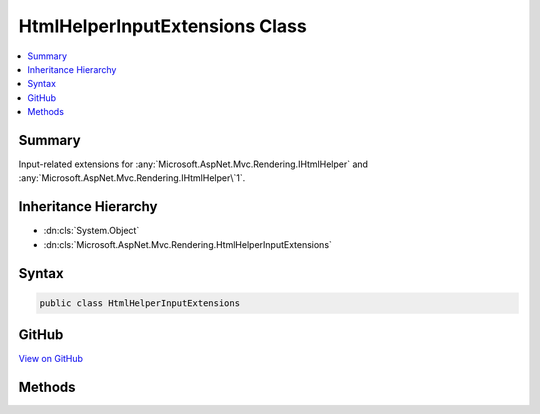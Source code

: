 

HtmlHelperInputExtensions Class
===============================



.. contents:: 
   :local:



Summary
-------

Input-related extensions for :any:`Microsoft.AspNet.Mvc.Rendering.IHtmlHelper` and :any:`Microsoft.AspNet.Mvc.Rendering.IHtmlHelper\`1`\.





Inheritance Hierarchy
---------------------


* :dn:cls:`System.Object`
* :dn:cls:`Microsoft.AspNet.Mvc.Rendering.HtmlHelperInputExtensions`








Syntax
------

.. code-block:: csharp

   public class HtmlHelperInputExtensions





GitHub
------

`View on GitHub <https://github.com/aspnet/apidocs/blob/master/aspnet/mvc/src/Microsoft.AspNet.Mvc.ViewFeatures/Rendering/HtmlHelperInputExtensions.cs>`_





.. dn:class:: Microsoft.AspNet.Mvc.Rendering.HtmlHelperInputExtensions

Methods
-------

.. dn:class:: Microsoft.AspNet.Mvc.Rendering.HtmlHelperInputExtensions
    :noindex:
    :hidden:

    
    .. dn:method:: Microsoft.AspNet.Mvc.Rendering.HtmlHelperInputExtensions.CheckBox(Microsoft.AspNet.Mvc.Rendering.IHtmlHelper, System.String)
    
        
    
        Returns an &lt;input&gt; element of type "checkbox" with value "true" and an &lt;input&gt; element of type
        "hidden" with value "false".
    
        
        
        
        :param htmlHelper: The  instance this method extends.
        
        :type htmlHelper: Microsoft.AspNet.Mvc.Rendering.IHtmlHelper
        
        
        :param expression: Expression name, relative to the current model.
        
        :type expression: System.String
        :rtype: Microsoft.AspNet.Html.Abstractions.IHtmlContent
        :return: A new <see cref="T:Microsoft.AspNet.Html.Abstractions.IHtmlContent" /> containing the &lt;input&gt; elements.
    
        
        .. code-block:: csharp
    
           public static IHtmlContent CheckBox(IHtmlHelper htmlHelper, string expression)
    
    .. dn:method:: Microsoft.AspNet.Mvc.Rendering.HtmlHelperInputExtensions.CheckBox(Microsoft.AspNet.Mvc.Rendering.IHtmlHelper, System.String, System.Boolean)
    
        
    
        Returns an &lt;input&gt; element of type "checkbox" with value "true" and an &lt;input&gt; element of type
        "hidden" with value "false".
    
        
        
        
        :param htmlHelper: The  instance this method extends.
        
        :type htmlHelper: Microsoft.AspNet.Mvc.Rendering.IHtmlHelper
        
        
        :param expression: Expression name, relative to the current model.
        
        :type expression: System.String
        
        
        :param isChecked: If true, checkbox is initially checked.
        
        :type isChecked: System.Boolean
        :rtype: Microsoft.AspNet.Html.Abstractions.IHtmlContent
        :return: A new <see cref="T:Microsoft.AspNet.Html.Abstractions.IHtmlContent" /> containing the &lt;input&gt; elements.
    
        
        .. code-block:: csharp
    
           public static IHtmlContent CheckBox(IHtmlHelper htmlHelper, string expression, bool isChecked)
    
    .. dn:method:: Microsoft.AspNet.Mvc.Rendering.HtmlHelperInputExtensions.CheckBox(Microsoft.AspNet.Mvc.Rendering.IHtmlHelper, System.String, System.Object)
    
        
    
        Returns an &lt;input&gt; element of type "checkbox" with value "true" and an &lt;input&gt; element of type
        "hidden" with value "false".
    
        
        
        
        :param htmlHelper: The  instance this method extends.
        
        :type htmlHelper: Microsoft.AspNet.Mvc.Rendering.IHtmlHelper
        
        
        :param expression: Expression name, relative to the current model.
        
        :type expression: System.String
        
        
        :param htmlAttributes: An  that contains the HTML attributes for the checkbox element. Alternatively, an
            instance containing the HTML
            attributes.
        
        :type htmlAttributes: System.Object
        :rtype: Microsoft.AspNet.Html.Abstractions.IHtmlContent
        :return: A new <see cref="T:Microsoft.AspNet.Html.Abstractions.IHtmlContent" /> containing the &lt;input&gt; elements.
    
        
        .. code-block:: csharp
    
           public static IHtmlContent CheckBox(IHtmlHelper htmlHelper, string expression, object htmlAttributes)
    
    .. dn:method:: Microsoft.AspNet.Mvc.Rendering.HtmlHelperInputExtensions.CheckBoxFor<TModel>(Microsoft.AspNet.Mvc.Rendering.IHtmlHelper<TModel>, System.Linq.Expressions.Expression<System.Func<TModel, System.Boolean>>)
    
        
    
        Returns an &lt;input&gt; element of type "checkbox" with value "true" and an &lt;input&gt; element of type
        "hidden" with value "false".
    
        
        
        
        :param htmlHelper: The  instance this method extends.
        
        :type htmlHelper: Microsoft.AspNet.Mvc.Rendering.IHtmlHelper{{TModel}}
        
        
        :param expression: An expression to be evaluated against the current model.
        
        :type expression: System.Linq.Expressions.Expression{System.Func{{TModel},System.Boolean}}
        :rtype: Microsoft.AspNet.Html.Abstractions.IHtmlContent
        :return: A new <see cref="T:Microsoft.AspNet.Html.Abstractions.IHtmlContent" /> containing the &lt;input&gt; elements.
    
        
        .. code-block:: csharp
    
           public static IHtmlContent CheckBoxFor<TModel>(IHtmlHelper<TModel> htmlHelper, Expression<Func<TModel, bool>> expression)
    
    .. dn:method:: Microsoft.AspNet.Mvc.Rendering.HtmlHelperInputExtensions.Hidden(Microsoft.AspNet.Mvc.Rendering.IHtmlHelper, System.String)
    
        
    
        Returns an &lt;input&gt; element of type "hidden" for the specified ``expression``.
    
        
        
        
        :param htmlHelper: The  instance this method extends.
        
        :type htmlHelper: Microsoft.AspNet.Mvc.Rendering.IHtmlHelper
        
        
        :param expression: Expression name, relative to the current model.
        
        :type expression: System.String
        :rtype: Microsoft.AspNet.Html.Abstractions.IHtmlContent
        :return: A new <see cref="T:Microsoft.AspNet.Html.Abstractions.IHtmlContent" /> containing the &lt;input&gt; element.
    
        
        .. code-block:: csharp
    
           public static IHtmlContent Hidden(IHtmlHelper htmlHelper, string expression)
    
    .. dn:method:: Microsoft.AspNet.Mvc.Rendering.HtmlHelperInputExtensions.Hidden(Microsoft.AspNet.Mvc.Rendering.IHtmlHelper, System.String, System.Object)
    
        
    
        Returns an &lt;input&gt; element of type "hidden" for the specified ``expression``.
    
        
        
        
        :param htmlHelper: The  instance this method extends.
        
        :type htmlHelper: Microsoft.AspNet.Mvc.Rendering.IHtmlHelper
        
        
        :param expression: Expression name, relative to the current model.
        
        :type expression: System.String
        
        
        :param value: If non-null, value to include in the element.
        
        :type value: System.Object
        :rtype: Microsoft.AspNet.Html.Abstractions.IHtmlContent
        :return: A new <see cref="T:Microsoft.AspNet.Html.Abstractions.IHtmlContent" /> containing the &lt;input&gt; element.
    
        
        .. code-block:: csharp
    
           public static IHtmlContent Hidden(IHtmlHelper htmlHelper, string expression, object value)
    
    .. dn:method:: Microsoft.AspNet.Mvc.Rendering.HtmlHelperInputExtensions.HiddenFor<TModel, TResult>(Microsoft.AspNet.Mvc.Rendering.IHtmlHelper<TModel>, System.Linq.Expressions.Expression<System.Func<TModel, TResult>>)
    
        
    
        Returns an &lt;input&gt; element of type "hidden" for the specified ``expression``.
    
        
        
        
        :param htmlHelper: The  instance this method extends.
        
        :type htmlHelper: Microsoft.AspNet.Mvc.Rendering.IHtmlHelper{{TModel}}
        
        
        :param expression: An expression to be evaluated against the current model.
        
        :type expression: System.Linq.Expressions.Expression{System.Func{{TModel},{TResult}}}
        :rtype: Microsoft.AspNet.Html.Abstractions.IHtmlContent
        :return: A new <see cref="T:Microsoft.AspNet.Html.Abstractions.IHtmlContent" /> containing the &lt;input&gt; element.
    
        
        .. code-block:: csharp
    
           public static IHtmlContent HiddenFor<TModel, TResult>(IHtmlHelper<TModel> htmlHelper, Expression<Func<TModel, TResult>> expression)
    
    .. dn:method:: Microsoft.AspNet.Mvc.Rendering.HtmlHelperInputExtensions.Password(Microsoft.AspNet.Mvc.Rendering.IHtmlHelper, System.String)
    
        
    
        Returns an &lt;input&gt; element of type "password" for the specified ``expression``.
    
        
        
        
        :param htmlHelper: The  instance this method extends.
        
        :type htmlHelper: Microsoft.AspNet.Mvc.Rendering.IHtmlHelper
        
        
        :param expression: Expression name, relative to the current model.
        
        :type expression: System.String
        :rtype: Microsoft.AspNet.Html.Abstractions.IHtmlContent
        :return: A new <see cref="T:Microsoft.AspNet.Html.Abstractions.IHtmlContent" /> containing the &lt;input&gt; element.
    
        
        .. code-block:: csharp
    
           public static IHtmlContent Password(IHtmlHelper htmlHelper, string expression)
    
    .. dn:method:: Microsoft.AspNet.Mvc.Rendering.HtmlHelperInputExtensions.Password(Microsoft.AspNet.Mvc.Rendering.IHtmlHelper, System.String, System.Object)
    
        
    
        Returns an &lt;input&gt; element of type "password" for the specified ``expression``.
    
        
        
        
        :param htmlHelper: The  instance this method extends.
        
        :type htmlHelper: Microsoft.AspNet.Mvc.Rendering.IHtmlHelper
        
        
        :param expression: Expression name, relative to the current model.
        
        :type expression: System.String
        
        
        :param value: If non-null, value to include in the element.
        
        :type value: System.Object
        :rtype: Microsoft.AspNet.Html.Abstractions.IHtmlContent
        :return: A new <see cref="T:Microsoft.AspNet.Html.Abstractions.IHtmlContent" /> containing the &lt;input&gt; element.
    
        
        .. code-block:: csharp
    
           public static IHtmlContent Password(IHtmlHelper htmlHelper, string expression, object value)
    
    .. dn:method:: Microsoft.AspNet.Mvc.Rendering.HtmlHelperInputExtensions.PasswordFor<TModel, TResult>(Microsoft.AspNet.Mvc.Rendering.IHtmlHelper<TModel>, System.Linq.Expressions.Expression<System.Func<TModel, TResult>>)
    
        
    
        Returns an &lt;input&gt; element of type "password" for the specified ``expression``.
    
        
        
        
        :param htmlHelper: The  instance this method extends.
        
        :type htmlHelper: Microsoft.AspNet.Mvc.Rendering.IHtmlHelper{{TModel}}
        
        
        :param expression: An expression to be evaluated against the current model.
        
        :type expression: System.Linq.Expressions.Expression{System.Func{{TModel},{TResult}}}
        :rtype: Microsoft.AspNet.Html.Abstractions.IHtmlContent
        :return: A new <see cref="T:Microsoft.AspNet.Html.Abstractions.IHtmlContent" /> containing the &lt;input&gt; element.
    
        
        .. code-block:: csharp
    
           public static IHtmlContent PasswordFor<TModel, TResult>(IHtmlHelper<TModel> htmlHelper, Expression<Func<TModel, TResult>> expression)
    
    .. dn:method:: Microsoft.AspNet.Mvc.Rendering.HtmlHelperInputExtensions.RadioButton(Microsoft.AspNet.Mvc.Rendering.IHtmlHelper, System.String, System.Object)
    
        
    
        Returns an &lt;input&gt; element of type "radio" for the specified ``expression``.
    
        
        
        
        :param htmlHelper: The  instance this method extends.
        
        :type htmlHelper: Microsoft.AspNet.Mvc.Rendering.IHtmlHelper
        
        
        :param expression: Expression name, relative to the current model.
        
        :type expression: System.String
        
        
        :param value: Value to include in the element. Must not be null.
        
        :type value: System.Object
        :rtype: Microsoft.AspNet.Html.Abstractions.IHtmlContent
        :return: A new <see cref="T:Microsoft.AspNet.Html.Abstractions.IHtmlContent" /> containing the &lt;input&gt; element.
    
        
        .. code-block:: csharp
    
           public static IHtmlContent RadioButton(IHtmlHelper htmlHelper, string expression, object value)
    
    .. dn:method:: Microsoft.AspNet.Mvc.Rendering.HtmlHelperInputExtensions.RadioButton(Microsoft.AspNet.Mvc.Rendering.IHtmlHelper, System.String, System.Object, System.Boolean)
    
        
    
        Returns an &lt;input&gt; element of type "radio" for the specified ``expression``.
    
        
        
        
        :param htmlHelper: The  instance this method extends.
        
        :type htmlHelper: Microsoft.AspNet.Mvc.Rendering.IHtmlHelper
        
        
        :param expression: Expression name, relative to the current model.
        
        :type expression: System.String
        
        
        :param value: If non-null, value to include in the element. Must not be null if
            is also null.
        
        :type value: System.Object
        
        
        :param isChecked: If true, radio button is initially selected. Must not be null if
            is also null.
        
        :type isChecked: System.Boolean
        :rtype: Microsoft.AspNet.Html.Abstractions.IHtmlContent
        :return: A new <see cref="T:Microsoft.AspNet.Html.Abstractions.IHtmlContent" /> containing the &lt;input&gt; element.
    
        
        .. code-block:: csharp
    
           public static IHtmlContent RadioButton(IHtmlHelper htmlHelper, string expression, object value, bool isChecked)
    
    .. dn:method:: Microsoft.AspNet.Mvc.Rendering.HtmlHelperInputExtensions.RadioButton(Microsoft.AspNet.Mvc.Rendering.IHtmlHelper, System.String, System.Object, System.Object)
    
        
    
        Returns an &lt;input&gt; element of type "radio" for the specified ``expression``.
    
        
        
        
        :param htmlHelper: The  instance this method extends.
        
        :type htmlHelper: Microsoft.AspNet.Mvc.Rendering.IHtmlHelper
        
        
        :param expression: Expression name, relative to the current model.
        
        :type expression: System.String
        
        
        :param value: If non-null, value to include in the element. Must not be null if no "checked" entry exists
            in .
        
        :type value: System.Object
        
        
        :param htmlAttributes: An  that contains the HTML attributes for the element. Alternatively, an
            instance containing the HTML
            attributes.
        
        :type htmlAttributes: System.Object
        :rtype: Microsoft.AspNet.Html.Abstractions.IHtmlContent
        :return: A new <see cref="T:Microsoft.AspNet.Html.Abstractions.IHtmlContent" /> containing the &lt;input&gt; element.
    
        
        .. code-block:: csharp
    
           public static IHtmlContent RadioButton(IHtmlHelper htmlHelper, string expression, object value, object htmlAttributes)
    
    .. dn:method:: Microsoft.AspNet.Mvc.Rendering.HtmlHelperInputExtensions.RadioButtonFor<TModel, TResult>(Microsoft.AspNet.Mvc.Rendering.IHtmlHelper<TModel>, System.Linq.Expressions.Expression<System.Func<TModel, TResult>>, System.Object)
    
        
    
        Returns an &lt;input&gt; element of type "radio" for the specified ``expression``.
    
        
        
        
        :param htmlHelper: The  instance this method extends.
        
        :type htmlHelper: Microsoft.AspNet.Mvc.Rendering.IHtmlHelper{{TModel}}
        
        
        :param expression: An expression to be evaluated against the current model.
        
        :type expression: System.Linq.Expressions.Expression{System.Func{{TModel},{TResult}}}
        
        
        :param value: Value to include in the element. Must not be null.
        
        :type value: System.Object
        :rtype: Microsoft.AspNet.Html.Abstractions.IHtmlContent
        :return: A new <see cref="T:Microsoft.AspNet.Html.Abstractions.IHtmlContent" /> containing the &lt;input&gt; element.
    
        
        .. code-block:: csharp
    
           public static IHtmlContent RadioButtonFor<TModel, TResult>(IHtmlHelper<TModel> htmlHelper, Expression<Func<TModel, TResult>> expression, object value)
    
    .. dn:method:: Microsoft.AspNet.Mvc.Rendering.HtmlHelperInputExtensions.TextArea(Microsoft.AspNet.Mvc.Rendering.IHtmlHelper, System.String)
    
        
    
        Returns a &lt;textarea&gt; element for the specified ``expression``.
    
        
        
        
        :param htmlHelper: The  instance this method extends.
        
        :type htmlHelper: Microsoft.AspNet.Mvc.Rendering.IHtmlHelper
        
        
        :param expression: Expression name, relative to the current model.
        
        :type expression: System.String
        :rtype: Microsoft.AspNet.Html.Abstractions.IHtmlContent
        :return: A new <see cref="T:Microsoft.AspNet.Html.Abstractions.IHtmlContent" /> containing the &lt;textarea&gt; element.
    
        
        .. code-block:: csharp
    
           public static IHtmlContent TextArea(IHtmlHelper htmlHelper, string expression)
    
    .. dn:method:: Microsoft.AspNet.Mvc.Rendering.HtmlHelperInputExtensions.TextArea(Microsoft.AspNet.Mvc.Rendering.IHtmlHelper, System.String, System.Object)
    
        
    
        Returns a &lt;textarea&gt; element for the specified ``expression``.
    
        
        
        
        :param htmlHelper: The  instance this method extends.
        
        :type htmlHelper: Microsoft.AspNet.Mvc.Rendering.IHtmlHelper
        
        
        :param expression: Expression name, relative to the current model.
        
        :type expression: System.String
        
        
        :param htmlAttributes: An  that contains the HTML attributes for the element. Alternatively, an
            instance containing the HTML
            attributes.
        
        :type htmlAttributes: System.Object
        :rtype: Microsoft.AspNet.Html.Abstractions.IHtmlContent
        :return: A new <see cref="T:Microsoft.AspNet.Html.Abstractions.IHtmlContent" /> containing the &lt;textarea&gt; element.
    
        
        .. code-block:: csharp
    
           public static IHtmlContent TextArea(IHtmlHelper htmlHelper, string expression, object htmlAttributes)
    
    .. dn:method:: Microsoft.AspNet.Mvc.Rendering.HtmlHelperInputExtensions.TextArea(Microsoft.AspNet.Mvc.Rendering.IHtmlHelper, System.String, System.String)
    
        
    
        Returns a &lt;textarea&gt; element for the specified ``expression``.
    
        
        
        
        :param htmlHelper: The  instance this method extends.
        
        :type htmlHelper: Microsoft.AspNet.Mvc.Rendering.IHtmlHelper
        
        
        :param expression: Expression name, relative to the current model.
        
        :type expression: System.String
        
        
        :param value: If non-null, value to include in the element.
        
        :type value: System.String
        :rtype: Microsoft.AspNet.Html.Abstractions.IHtmlContent
        :return: A new <see cref="T:Microsoft.AspNet.Html.Abstractions.IHtmlContent" /> containing the &lt;textarea&gt; element.
    
        
        .. code-block:: csharp
    
           public static IHtmlContent TextArea(IHtmlHelper htmlHelper, string expression, string value)
    
    .. dn:method:: Microsoft.AspNet.Mvc.Rendering.HtmlHelperInputExtensions.TextArea(Microsoft.AspNet.Mvc.Rendering.IHtmlHelper, System.String, System.String, System.Object)
    
        
    
        Returns a &lt;textarea&gt; element for the specified ``expression``.
    
        
        
        
        :param htmlHelper: The  instance this method extends.
        
        :type htmlHelper: Microsoft.AspNet.Mvc.Rendering.IHtmlHelper
        
        
        :param expression: Expression name, relative to the current model.
        
        :type expression: System.String
        
        
        :param value: If non-null, value to include in the element.
        
        :type value: System.String
        
        
        :param htmlAttributes: An  that contains the HTML attributes for the element. Alternatively, an
            instance containing the HTML
            attributes.
        
        :type htmlAttributes: System.Object
        :rtype: Microsoft.AspNet.Html.Abstractions.IHtmlContent
        :return: A new <see cref="T:Microsoft.AspNet.Html.Abstractions.IHtmlContent" /> containing the &lt;textarea&gt; element.
    
        
        .. code-block:: csharp
    
           public static IHtmlContent TextArea(IHtmlHelper htmlHelper, string expression, string value, object htmlAttributes)
    
    .. dn:method:: Microsoft.AspNet.Mvc.Rendering.HtmlHelperInputExtensions.TextAreaFor<TModel, TResult>(Microsoft.AspNet.Mvc.Rendering.IHtmlHelper<TModel>, System.Linq.Expressions.Expression<System.Func<TModel, TResult>>)
    
        
    
        Returns a &lt;textarea&gt; element for the specified ``expression``.
    
        
        
        
        :param htmlHelper: The  instance this method extends.
        
        :type htmlHelper: Microsoft.AspNet.Mvc.Rendering.IHtmlHelper{{TModel}}
        
        
        :param expression: An expression to be evaluated against the current model.
        
        :type expression: System.Linq.Expressions.Expression{System.Func{{TModel},{TResult}}}
        :rtype: Microsoft.AspNet.Html.Abstractions.IHtmlContent
        :return: A new <see cref="T:Microsoft.AspNet.Html.Abstractions.IHtmlContent" /> containing the &lt;textarea&gt; element.
    
        
        .. code-block:: csharp
    
           public static IHtmlContent TextAreaFor<TModel, TResult>(IHtmlHelper<TModel> htmlHelper, Expression<Func<TModel, TResult>> expression)
    
    .. dn:method:: Microsoft.AspNet.Mvc.Rendering.HtmlHelperInputExtensions.TextAreaFor<TModel, TResult>(Microsoft.AspNet.Mvc.Rendering.IHtmlHelper<TModel>, System.Linq.Expressions.Expression<System.Func<TModel, TResult>>, System.Object)
    
        
    
        Returns a &lt;textarea&gt; element for the specified ``expression``.
    
        
        
        
        :param htmlHelper: The  instance this method extends.
        
        :type htmlHelper: Microsoft.AspNet.Mvc.Rendering.IHtmlHelper{{TModel}}
        
        
        :param expression: An expression to be evaluated against the current model.
        
        :type expression: System.Linq.Expressions.Expression{System.Func{{TModel},{TResult}}}
        
        
        :param htmlAttributes: An  that contains the HTML attributes for the element. Alternatively, an
            instance containing the HTML
            attributes.
        
        :type htmlAttributes: System.Object
        :rtype: Microsoft.AspNet.Html.Abstractions.IHtmlContent
        :return: A new <see cref="T:Microsoft.AspNet.Html.Abstractions.IHtmlContent" /> containing the &lt;textarea&gt; element.
    
        
        .. code-block:: csharp
    
           public static IHtmlContent TextAreaFor<TModel, TResult>(IHtmlHelper<TModel> htmlHelper, Expression<Func<TModel, TResult>> expression, object htmlAttributes)
    
    .. dn:method:: Microsoft.AspNet.Mvc.Rendering.HtmlHelperInputExtensions.TextBox(Microsoft.AspNet.Mvc.Rendering.IHtmlHelper, System.String)
    
        
    
        Returns an &lt;input&gt; element of type "text" for the specified ``expression``.
    
        
        
        
        :param htmlHelper: The  instance this method extends.
        
        :type htmlHelper: Microsoft.AspNet.Mvc.Rendering.IHtmlHelper
        
        
        :param expression: Expression name, relative to the current model.
        
        :type expression: System.String
        :rtype: Microsoft.AspNet.Html.Abstractions.IHtmlContent
        :return: A new <see cref="T:Microsoft.AspNet.Html.Abstractions.IHtmlContent" /> containing the &lt;input&gt; element.
    
        
        .. code-block:: csharp
    
           public static IHtmlContent TextBox(IHtmlHelper htmlHelper, string expression)
    
    .. dn:method:: Microsoft.AspNet.Mvc.Rendering.HtmlHelperInputExtensions.TextBox(Microsoft.AspNet.Mvc.Rendering.IHtmlHelper, System.String, System.Object)
    
        
    
        Returns an &lt;input&gt; element of type "text" for the specified ``expression``.
    
        
        
        
        :param htmlHelper: The  instance this method extends.
        
        :type htmlHelper: Microsoft.AspNet.Mvc.Rendering.IHtmlHelper
        
        
        :param expression: Expression name, relative to the current model.
        
        :type expression: System.String
        
        
        :param value: If non-null, value to include in the element.
        
        :type value: System.Object
        :rtype: Microsoft.AspNet.Html.Abstractions.IHtmlContent
        :return: A new <see cref="T:Microsoft.AspNet.Html.Abstractions.IHtmlContent" /> containing the &lt;input&gt; element.
    
        
        .. code-block:: csharp
    
           public static IHtmlContent TextBox(IHtmlHelper htmlHelper, string expression, object value)
    
    .. dn:method:: Microsoft.AspNet.Mvc.Rendering.HtmlHelperInputExtensions.TextBox(Microsoft.AspNet.Mvc.Rendering.IHtmlHelper, System.String, System.Object, System.Object)
    
        
    
        Returns an &lt;input&gt; element of type "text" for the specified ``expression``.
    
        
        
        
        :param htmlHelper: The  instance this method extends.
        
        :type htmlHelper: Microsoft.AspNet.Mvc.Rendering.IHtmlHelper
        
        
        :param expression: Expression name, relative to the current model.
        
        :type expression: System.String
        
        
        :param value: If non-null, value to include in the element.
        
        :type value: System.Object
        
        
        :param htmlAttributes: An  that contains the HTML attributes for the element. Alternatively, an
            instance containing the HTML
            attributes.
        
        :type htmlAttributes: System.Object
        :rtype: Microsoft.AspNet.Html.Abstractions.IHtmlContent
        :return: A new <see cref="T:Microsoft.AspNet.Html.Abstractions.IHtmlContent" /> containing the &lt;input&gt; element.
    
        
        .. code-block:: csharp
    
           public static IHtmlContent TextBox(IHtmlHelper htmlHelper, string expression, object value, object htmlAttributes)
    
    .. dn:method:: Microsoft.AspNet.Mvc.Rendering.HtmlHelperInputExtensions.TextBox(Microsoft.AspNet.Mvc.Rendering.IHtmlHelper, System.String, System.Object, System.String)
    
        
    
        Returns an &lt;input&gt; element of type "text" for the specified ``expression``.
    
        
        
        
        :param htmlHelper: The  instance this method extends.
        
        :type htmlHelper: Microsoft.AspNet.Mvc.Rendering.IHtmlHelper
        
        
        :param expression: Expression name, relative to the current model.
        
        :type expression: System.String
        
        
        :param value: If non-null, value to include in the element.
        
        :type value: System.Object
        
        
        :param format: The composite format  (see http://msdn.microsoft.com/en-us/library/txafckwd.aspx).
        
        :type format: System.String
        :rtype: Microsoft.AspNet.Html.Abstractions.IHtmlContent
        :return: A new <see cref="T:Microsoft.AspNet.Html.Abstractions.IHtmlContent" /> containing the &lt;input&gt; element.
    
        
        .. code-block:: csharp
    
           public static IHtmlContent TextBox(IHtmlHelper htmlHelper, string expression, object value, string format)
    
    .. dn:method:: Microsoft.AspNet.Mvc.Rendering.HtmlHelperInputExtensions.TextBoxFor<TModel, TResult>(Microsoft.AspNet.Mvc.Rendering.IHtmlHelper<TModel>, System.Linq.Expressions.Expression<System.Func<TModel, TResult>>)
    
        
    
        Returns an &lt;input&gt; element of type "text" for the specified ``expression``.
    
        
        
        
        :param htmlHelper: The  instance this method extends.
        
        :type htmlHelper: Microsoft.AspNet.Mvc.Rendering.IHtmlHelper{{TModel}}
        
        
        :param expression: An expression to be evaluated against the current model.
        
        :type expression: System.Linq.Expressions.Expression{System.Func{{TModel},{TResult}}}
        :rtype: Microsoft.AspNet.Html.Abstractions.IHtmlContent
        :return: A new <see cref="T:Microsoft.AspNet.Html.Abstractions.IHtmlContent" /> containing the &lt;input&gt; element.
    
        
        .. code-block:: csharp
    
           public static IHtmlContent TextBoxFor<TModel, TResult>(IHtmlHelper<TModel> htmlHelper, Expression<Func<TModel, TResult>> expression)
    
    .. dn:method:: Microsoft.AspNet.Mvc.Rendering.HtmlHelperInputExtensions.TextBoxFor<TModel, TResult>(Microsoft.AspNet.Mvc.Rendering.IHtmlHelper<TModel>, System.Linq.Expressions.Expression<System.Func<TModel, TResult>>, System.Object)
    
        
    
        Returns an &lt;input&gt; element of type "text" for the specified ``expression``.
    
        
        
        
        :param htmlHelper: The  instance this method extends.
        
        :type htmlHelper: Microsoft.AspNet.Mvc.Rendering.IHtmlHelper{{TModel}}
        
        
        :param expression: An expression to be evaluated against the current model.
        
        :type expression: System.Linq.Expressions.Expression{System.Func{{TModel},{TResult}}}
        
        
        :param htmlAttributes: An  that contains the HTML attributes for the element. Alternatively, an
            instance containing the HTML
            attributes.
        
        :type htmlAttributes: System.Object
        :rtype: Microsoft.AspNet.Html.Abstractions.IHtmlContent
        :return: A new <see cref="T:Microsoft.AspNet.Html.Abstractions.IHtmlContent" /> containing the &lt;input&gt; element.
    
        
        .. code-block:: csharp
    
           public static IHtmlContent TextBoxFor<TModel, TResult>(IHtmlHelper<TModel> htmlHelper, Expression<Func<TModel, TResult>> expression, object htmlAttributes)
    
    .. dn:method:: Microsoft.AspNet.Mvc.Rendering.HtmlHelperInputExtensions.TextBoxFor<TModel, TResult>(Microsoft.AspNet.Mvc.Rendering.IHtmlHelper<TModel>, System.Linq.Expressions.Expression<System.Func<TModel, TResult>>, System.String)
    
        
    
        Returns an &lt;input&gt; element of type "text" for the specified ``expression``.
    
        
        
        
        :param htmlHelper: The  instance this method extends.
        
        :type htmlHelper: Microsoft.AspNet.Mvc.Rendering.IHtmlHelper{{TModel}}
        
        
        :param expression: An expression to be evaluated against the current model.
        
        :type expression: System.Linq.Expressions.Expression{System.Func{{TModel},{TResult}}}
        
        
        :param format: The composite format  (see http://msdn.microsoft.com/en-us/library/txafckwd.aspx).
        
        :type format: System.String
        :rtype: Microsoft.AspNet.Html.Abstractions.IHtmlContent
        :return: A new <see cref="T:Microsoft.AspNet.Html.Abstractions.IHtmlContent" /> containing the &lt;input&gt; element.
    
        
        .. code-block:: csharp
    
           public static IHtmlContent TextBoxFor<TModel, TResult>(IHtmlHelper<TModel> htmlHelper, Expression<Func<TModel, TResult>> expression, string format)
    

